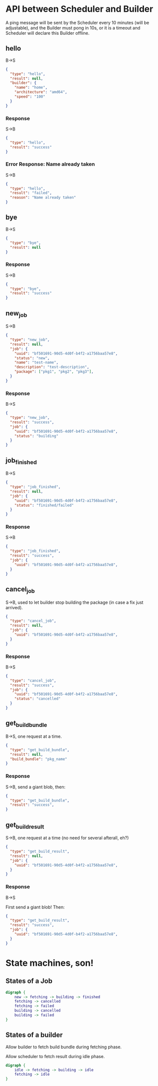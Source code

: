 * API between Scheduler and Builder
A ping message will be sent by the Scheduler every 10 minutes (will be adjustable), and the Builder must pong in 10s, or it is a timeout and Scheduler will declare this Builder offline.

** hello
B->S
#+BEGIN_SRC json
{
  "type": "hello",
  "result": null,
  "builder": {
	"name": "home",
	"architecture": "amd64",
	"speed": "100"
  }
}
#+END_SRC

*** Response
S->B
#+BEGIN_SRC json
{
  "type": "hello",
  "result": "success"
}
#+END_SRC

*** Error Response: Name already taken
S->B
#+BEGIN_SRC json
{
  "type": "hello",
  "result": "failed",
  "reason": "Name already taken"
}
#+END_SRC

** bye
B->S
#+BEGIN_SRC json
{
  "type": "bye",
  "result": null
}
#+END_SRC

*** Response
S->B
#+BEGIN_SRC json
{
  "type": "bye",
  "result": "success"
}
#+END_SRC
** new_job
S->B
#+BEGIN_SRC json
{
  "type": "new_job",
  "result": null,
  "job": {
	"uuid": "bf501691-90d5-4d0f-b4f2-a1756baa57e8",
	"status": "new",
	"name": "test-name",
	"description": "test-description",
	"package": ["pkg1", "pkg2", "pkg3"],
  }
}
#+END_SRC
*** Response
B->S
#+BEGIN_SRC json
{
  "type": "new_job",
  "result": "success", 
  "job": {
	"uuid": "bf501691-90d5-4d0f-b4f2-a1756baa57e8",
	"status": "building" 
  }
}
#+END_SRC

** job_finished
B->S
#+BEGIN_SRC json
{
  "type": "job_finished",
  "result": null,
  "job": {
	"uuid": "bf501691-90d5-4d0f-b4f2-a1756baa57e8",
	"status": "finished/failed"
  }
}
#+END_SRC

*** Response
S->B
#+BEGIN_SRC json
{
  "type": "job_finished",
  "result": "success",
  "job": {
	"uuid": "bf501691-90d5-4d0f-b4f2-a1756baa57e8",
  }
}
#+END_SRC

** cancel_job
S->B, used to let builder stop building the package (in case a fix just arrived).
#+BEGIN_SRC json
{
  "type": "cancel_job",
  "result": null,
  "job": {
	"uuid": "bf501691-90d5-4d0f-b4f2-a1756baa57e8",
  }
}
#+END_SRC

*** Response
B->S
#+BEGIN_SRC json
{
  "type": "cancel_job",
  "result": "success",
  "job": {
	"uuid": "bf501691-90d5-4d0f-b4f2-a1756baa57e8",
	"status": "cancelled"
  }
}
#+END_SRC

** get_build_bundle
B->S, one request at a time.

#+BEGIN_SRC json
{
  "type": "get_build_bundle",
  "result": null,
  "build_bundle": "pkg_name"
}
#+END_SRC

*** Response
S->B, send a giant blob, then:

#+BEGIN_SRC json
{
  "type": "get_build_bundle",
  "result": "success",
}
#+END_SRC

** get_build_result
S->B, one request at a time (no need for several afterall, eh?)

#+BEGIN_SRC json
{
  "type": "get_build_result",
  "result": null,
  "job": {
	"uuid": "bf501691-90d5-4d0f-b4f2-a1756baa57e8",
  }
}
#+END_SRC

*** Response
B->S

First send a giant blob! Then:

#+BEGIN_SRC json
{
  "type": "get_build_result",
  "result": "success",
  "job": {
	"uuid": "bf501691-90d5-4d0f-b4f2-a1756baa57e8",
  }
}
#+END_SRC


* State machines, son!
** States of a Job
#+BEGIN_SRC dot :file job_state.svg :cmdline -Kdot -Tsvg
digraph {
	new -> fetching -> building -> finished
	fetching -> cancelled
	fetching -> failed
	building -> cancelled
	building -> failed
}
#+END_SRC

#+RESULTS:
[[file:job_state.svg]]
** States of a builder
Allow builder to fetch build bundle during fetching phase.

Allow scheduler to fetch result during idle phase.
#+BEGIN_SRC dot :file builder_state.svg :cmdline -Kdot -Tsvg
digraph {
	idle -> fetching -> building -> idle
	fetching -> idle
}
#+END_SRC

#+RESULTS:
[[file:builder_state.svg]]
